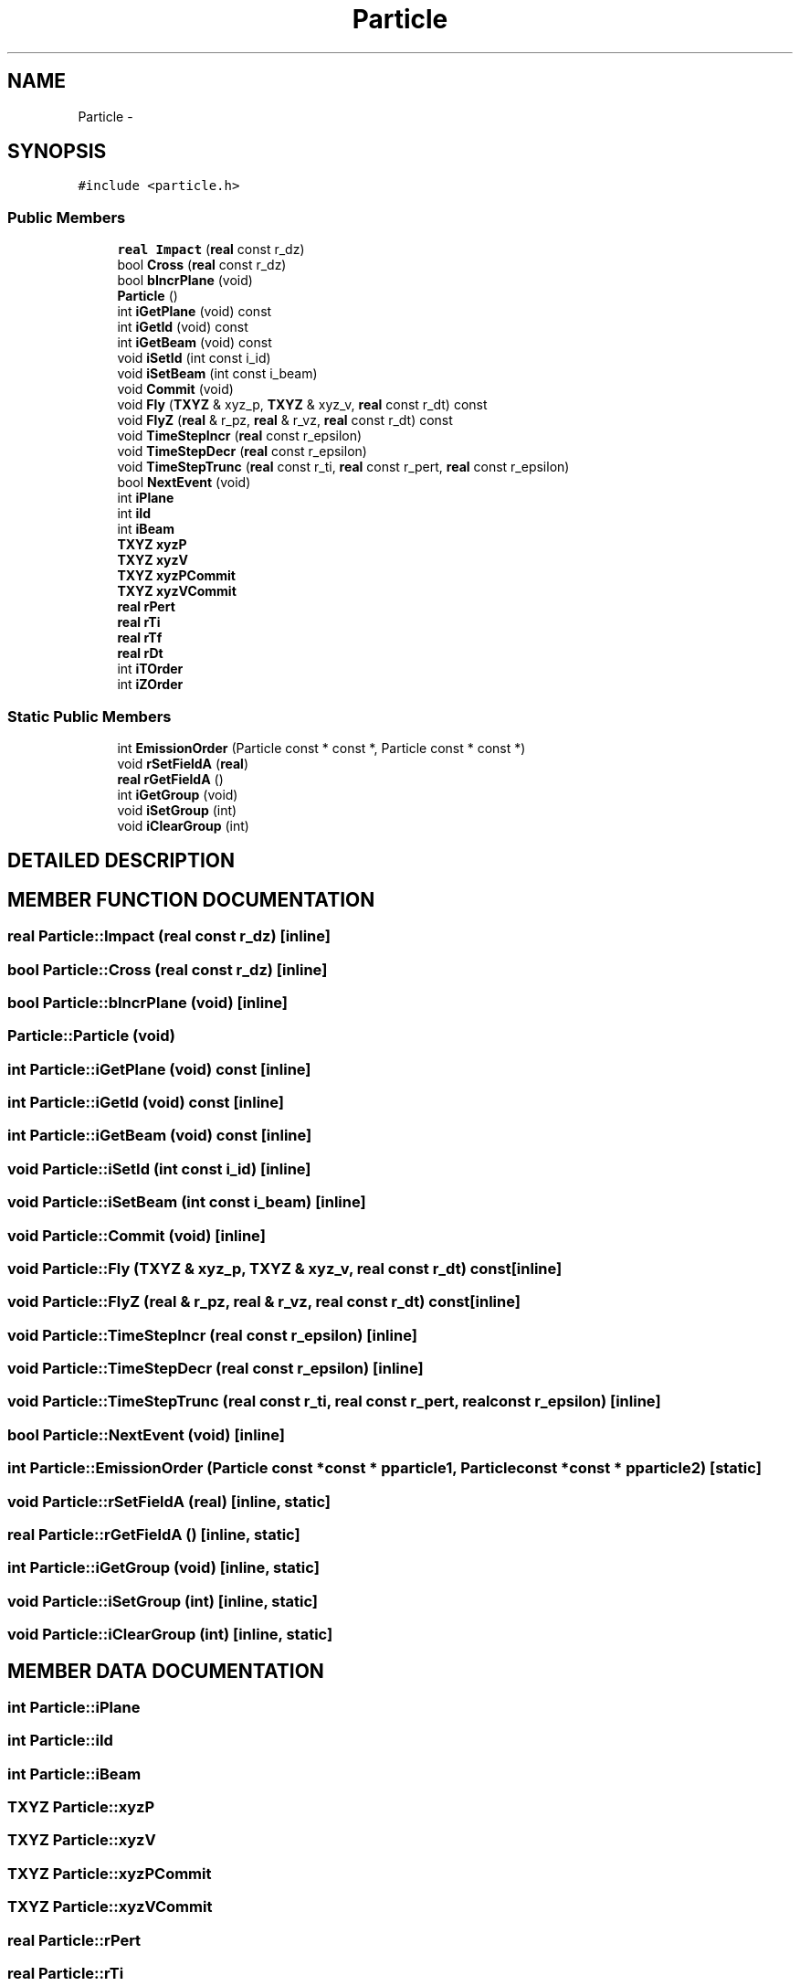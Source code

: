 .TH Particle 3 "16 Dec 1999" "simeb_ebit" \" -*- nroff -*-
.ad l
.nh
.SH NAME
Particle \- 
.SH SYNOPSIS
.br
.PP
\fC#include <particle.h>\fR
.PP
.SS Public Members

.in +1c
.ti -1c
.RI "\fBreal\fR \fBImpact\fR (\fBreal\fR const r_dz)"
.br
.ti -1c
.RI "bool \fBCross\fR (\fBreal\fR const r_dz)"
.br
.ti -1c
.RI "bool \fBbIncrPlane\fR (void)"
.br
.ti -1c
.RI "\fBParticle\fR ()"
.br
.ti -1c
.RI "int \fBiGetPlane\fR (void) const"
.br
.ti -1c
.RI "int \fBiGetId\fR (void) const"
.br
.ti -1c
.RI "int \fBiGetBeam\fR (void) const"
.br
.ti -1c
.RI "void \fBiSetId\fR (int const i_id)"
.br
.ti -1c
.RI "void \fBiSetBeam\fR (int const i_beam)"
.br
.ti -1c
.RI "void \fBCommit\fR (void)"
.br
.ti -1c
.RI "void \fBFly\fR (\fBTXYZ\fR & xyz_p, \fBTXYZ\fR & xyz_v, \fBreal\fR const r_dt) const"
.br
.ti -1c
.RI "void \fBFlyZ\fR (\fBreal\fR & r_pz, \fBreal\fR & r_vz, \fBreal\fR const r_dt) const"
.br
.ti -1c
.RI "void \fBTimeStepIncr\fR (\fBreal\fR const r_epsilon)"
.br
.ti -1c
.RI "void \fBTimeStepDecr\fR (\fBreal\fR const r_epsilon)"
.br
.ti -1c
.RI "void \fBTimeStepTrunc\fR (\fBreal\fR const r_ti, \fBreal\fR const r_pert, \fBreal\fR const r_epsilon)"
.br
.ti -1c
.RI "bool \fBNextEvent\fR (void)"
.br
.ti -1c
.RI "int \fBiPlane\fR"
.br
.ti -1c
.RI "int \fBiId\fR"
.br
.ti -1c
.RI "int \fBiBeam\fR"
.br
.ti -1c
.RI "\fBTXYZ\fR \fBxyzP\fR"
.br
.ti -1c
.RI "\fBTXYZ\fR \fBxyzV\fR"
.br
.ti -1c
.RI "\fBTXYZ\fR \fBxyzPCommit\fR"
.br
.ti -1c
.RI "\fBTXYZ\fR \fBxyzVCommit\fR"
.br
.ti -1c
.RI "\fBreal\fR \fBrPert\fR"
.br
.ti -1c
.RI "\fBreal\fR \fBrTi\fR"
.br
.ti -1c
.RI "\fBreal\fR \fBrTf\fR"
.br
.ti -1c
.RI "\fBreal\fR \fBrDt\fR"
.br
.ti -1c
.RI "int \fBiTOrder\fR"
.br
.ti -1c
.RI "int \fBiZOrder\fR"
.br
.in -1c
.SS Static Public Members

.in +1c
.ti -1c
.RI "int \fBEmissionOrder\fR (Particle const * const *, Particle const * const *)"
.br
.ti -1c
.RI "void \fBrSetFieldA\fR (\fBreal\fR)"
.br
.ti -1c
.RI "\fBreal\fR \fBrGetFieldA\fR ()"
.br
.ti -1c
.RI "int \fBiGetGroup\fR (void)"
.br
.ti -1c
.RI "void \fBiSetGroup\fR (int)"
.br
.ti -1c
.RI "void \fBiClearGroup\fR (int)"
.br
.in -1c
.SH DETAILED DESCRIPTION
.PP 
.SH MEMBER FUNCTION DOCUMENTATION
.PP 
.SS \fBreal\fR Particle::Impact (\fBreal\fR const r_dz)\fC [inline]\fR
.PP
.SS bool Particle::Cross (\fBreal\fR const r_dz)\fC [inline]\fR
.PP
.SS bool Particle::bIncrPlane (void)\fC [inline]\fR
.PP
.SS Particle::Particle (void)
.PP
.SS int Particle::iGetPlane (void) const\fC [inline]\fR
.PP
.SS int Particle::iGetId (void) const\fC [inline]\fR
.PP
.SS int Particle::iGetBeam (void) const\fC [inline]\fR
.PP
.SS void Particle::iSetId (int const i_id)\fC [inline]\fR
.PP
.SS void Particle::iSetBeam (int const i_beam)\fC [inline]\fR
.PP
.SS void Particle::Commit (void)\fC [inline]\fR
.PP
.SS void Particle::Fly (\fBTXYZ\fR & xyz_p, \fBTXYZ\fR & xyz_v, \fBreal\fR const r_dt) const\fC [inline]\fR
.PP
.SS void Particle::FlyZ (\fBreal\fR & r_pz, \fBreal\fR & r_vz, \fBreal\fR const r_dt) const\fC [inline]\fR
.PP
.SS void Particle::TimeStepIncr (\fBreal\fR const r_epsilon)\fC [inline]\fR
.PP
.SS void Particle::TimeStepDecr (\fBreal\fR const r_epsilon)\fC [inline]\fR
.PP
.SS void Particle::TimeStepTrunc (\fBreal\fR const r_ti, \fBreal\fR const r_pert, \fBreal\fR const r_epsilon)\fC [inline]\fR
.PP
.SS bool Particle::NextEvent (void)\fC [inline]\fR
.PP
.SS int Particle::EmissionOrder (Particle const *const * pparticle1, Particle const *const * pparticle2)\fC [static]\fR
.PP
.SS void Particle::rSetFieldA (\fBreal\fR)\fC [inline, static]\fR
.PP
.SS \fBreal\fR Particle::rGetFieldA ()\fC [inline, static]\fR
.PP
.SS int Particle::iGetGroup (void)\fC [inline, static]\fR
.PP
.SS void Particle::iSetGroup (int)\fC [inline, static]\fR
.PP
.SS void Particle::iClearGroup (int)\fC [inline, static]\fR
.PP
.SH MEMBER DATA DOCUMENTATION
.PP 
.SS int Particle::iPlane
.PP
.SS int Particle::iId
.PP
.SS int Particle::iBeam
.PP
.SS \fBTXYZ\fR Particle::xyzP
.PP
.SS \fBTXYZ\fR Particle::xyzV
.PP
.SS \fBTXYZ\fR Particle::xyzPCommit
.PP
.SS \fBTXYZ\fR Particle::xyzVCommit
.PP
.SS \fBreal\fR Particle::rPert
.PP
.SS \fBreal\fR Particle::rTi
.PP
.SS \fBreal\fR Particle::rTf
.PP
.SS \fBreal\fR Particle::rDt
.PP
.SS int Particle::iTOrder
.PP
.SS int Particle::iZOrder
.PP


.SH AUTHOR
.PP 
Generated automatically by Doxygen for simeb_ebit from the source code.